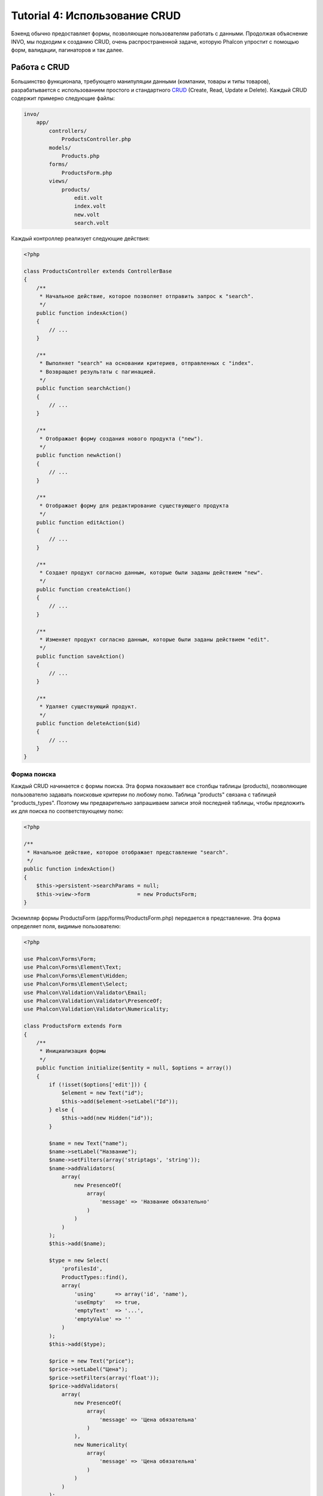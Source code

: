 Tutorial 4: Использование CRUD
==============================

Бэкенд обычно предоставляет формы, позволяющие пользователям работать с данными. Продолжая объяснение
INVO, мы подходим к созданию CRUD, очень распространенной задаче, которую Phalcon упростит
с помощью форм, валидации, пагинаторов и так далее.

Работа с CRUD
-------------
Большинство функционала, требующего манипуляции данными (компании, товары и типы товаров), разрабатывается
с использованием простого и стандартного CRUD_ (Create, Read, Update и Delete). Каждый CRUD содержит примерно следующие файлы:

.. code-block:: bash

    invo/
        app/
            controllers/
                ProductsController.php
            models/
                Products.php
            forms/
                ProductsForm.php
            views/
                products/
                    edit.volt
                    index.volt
                    new.volt
                    search.volt

Каждый контроллер реализует следующие действия:

.. code-block:: php

    <?php

    class ProductsController extends ControllerBase
    {
        /**
         * Начальное действие, которое позволяет отправить запрос к "search".
         */
        public function indexAction()
        {
            // ...
        }

        /**
         * Выполняет "search" на основании критериев, отправленных с "index".
         * Возвращает результаты с пагинацией.
         */
        public function searchAction()
        {
            // ...
        }

        /**
         * Отображает форму создания нового продукта ("new").
         */
        public function newAction()
        {
            // ...
        }

        /**
         * Отображает форму для редактирование существующего продукта
         */
        public function editAction()
        {
            // ...
        }

        /**
         * Создает продукт согласно данным, которые были заданы действием "new".
         */
        public function createAction()
        {
            // ...
        }

        /**
         * Изменяет продукт согласно данным, которые были заданы действием "edit".
         */
        public function saveAction()
        {
            // ...
        }

        /**
         * Удаляет существующий продукт.
         */
        public function deleteAction($id)
        {
            // ...
        }
    }

Форма поиска
^^^^^^^^^^^^
Каждый CRUD начинается с формы поиска. Эта форма показывает все столбцы таблицы (products), позволяющие
пользователю задавать поисковые критерии по любому полю. Таблица "products" связана с таблицей "products_types".
Поэтому мы предварительно запрашиваем записи этой последней таблицы, чтобы предложить их для поиска по
соответствующему полю:

.. code-block:: php

    <?php

    /**
     * Начальное действие, которое отображает представление "search".
     */
    public function indexAction()
    {
        $this->persistent->searchParams = null;
        $this->view->form               = new ProductsForm;
    }

Экземпляр формы ProductsForm (app/forms/ProductsForm.php) передается в представление.
Эта форма определяет поля, видимые пользователю:

.. code-block:: php

    <?php

    use Phalcon\Forms\Form;
    use Phalcon\Forms\Element\Text;
    use Phalcon\Forms\Element\Hidden;
    use Phalcon\Forms\Element\Select;
    use Phalcon\Validation\Validator\Email;
    use Phalcon\Validation\Validator\PresenceOf;
    use Phalcon\Validation\Validator\Numericality;

    class ProductsForm extends Form
    {
        /**
         * Инициализация формы
         */
        public function initialize($entity = null, $options = array())
        {
            if (!isset($options['edit'])) {
                $element = new Text("id");
                $this->add($element->setLabel("Id"));
            } else {
                $this->add(new Hidden("id"));
            }

            $name = new Text("name");
            $name->setLabel("Название");
            $name->setFilters(array('striptags', 'string'));
            $name->addValidators(
                array(
                    new PresenceOf(
                        array(
                            'message' => 'Название обязательно'
                        )
                    )
                )
            );
            $this->add($name);

            $type = new Select(
                'profilesId',
                ProductTypes::find(),
                array(
                    'using'      => array('id', 'name'),
                    'useEmpty'   => true,
                    'emptyText'  => '...',
                    'emptyValue' => ''
                )
            );
            $this->add($type);

            $price = new Text("price");
            $price->setLabel("Цена");
            $price->setFilters(array('float'));
            $price->addValidators(
                array(
                    new PresenceOf(
                        array(
                            'message' => 'Цена обязательна'
                        )
                    ),
                    new Numericality(
                        array(
                            'message' => 'Цена обязательна'
                        )
                    )
                )
            );
            $this->add($price);
        }
    }

Форма определена в объектно-ориентированном стиле, основываясь на элементах, предоставляемых компонентом :doc:`forms <forms>`.
Каждый элемент следует почти одной и той же структуре:

.. code-block:: php

    <?php

    // Создаем элемент
    $name = new Text("name");

    // Устанавливаем лейбл
    $name->setLabel("Название");

    // Перед валидацией применяем эти фильтры
    $name->setFilters(array('striptags', 'string'));

    // Применяем валидаторы
    $name->addValidators(
        array(
            new PresenceOf(
                array(
                    'message' => 'Название обязательно'
                )
            )
        )
    );

    // Добавляем элемент в форму
    $this->add($name);

Другие элементы также используются в форме:

.. code-block:: php

    <?php

    // Добавляем скрытое поле в форму
    $this->add(new Hidden("id"));

    // ...

    // Добавляем HTML Select (список) в форму
    // и заполняем его данными из "product_types"
    $type = new Select(
        'profilesId',
        ProductTypes::find(),
        array(
            'using'      => array('id', 'name'),
            'useEmpty'   => true,
            'emptyText'  => '...',
            'emptyValue' => ''
        )
    );

Заметьте, что ProductTypes::find() содержит данные, необходимые для заполнения тега SELECT с помощью Phalcon\\Tag::select.
После передачи формы представлению, она может быть показана пользователю:

.. code-block:: html+jinja

    {{ form("products/search") }}

    <h2>Поиск продуктов</h2>

    <fieldset>

        {% for element in form %}
            <div class="control-group">
                {{ element.label(['class': 'control-label']) }}
                <div class="controls">{{ element }}</div>
            </div>
        {% endfor %}

        <div class="control-group">
            {{ submit_button("Search", "class": "btn btn-primary") }}
        </div>

    </fieldset>

Это генерирует следующий HTML:

.. code-block:: html

    <form action="/invo/products/search" method="post">

    <h2>Поиск продуктов</h2>

    <fieldset>

        <div class="control-group">
            <label for="id" class="control-label">Id</label>
            <div class="controls"><input type="text" id="id" name="id" /></div>
        </div>

        <div class="control-group">
            <label for="name" class="control-label">Название</label>
            <div class="controls">
                <input type="text" id="name" name="name" />
            </div>
        </div>

        <div class="control-group">
            <label for="profilesId" class="control-label">profilesId</label>
            <div class="controls">
                <select id="profilesId" name="profilesId">
                    <option value="">...</option>
                    <option value="1">Овощи</option>
                    <option value="2">Фрукты</option>
                </select>
            </div>
        </div>

        <div class="control-group">
            <label for="price" class="control-label">Цена</label>
            <div class="controls"><input type="text" id="price" name="price" /></div>
        </div>

        <div class="control-group">
            <input type="submit" value="Search" class="btn btn-primary" />
        </div>

    </fieldset>

Когда форма отправлена, в контроллере выполняется действие "search", производя поиск
на основе данных, введенных пользователем.

Выполнение поиска
^^^^^^^^^^^^^^^^^
Действие "search" имеет двойственное поведение. В случае POST-запроса оно выполняет поиск на основе данных,
полученных с формы. А в случае GET-запроса оно меняет текущую страницу пагинатора. Чтобы различить эти два метода HTTP,
мы используем компонент :doc:`Request <request>`:

.. code-block:: php

    <?php

    /**
     * Выполняет поиск на основе критериев, полученных из "index".
     * Возвращает пагинатор результатов.
     */
    public function searchAction()
    {
        if ($this->request->isPost()) {
            // формируем условия запроса
        } else {
            // создаем страницу соответственно существующим условиям
        }

        // ...
    }

С помощью :doc:`Phalcon\\Mvc\\Model\\Criteria <../api/Phalcon_Mvc_Model_Criteria>` мы можем создать условия поиска
на основе типов данных и значений, полученных с формы:

.. code-block:: php

    <?php

    $query = Criteria::fromInput($this->di, "Products", $this->request->getPost());

Этот метод проверяет все значения, отличные от "" (пустой строки) и null, а затем использует их для создания критериев поиска:

* В случае текстового типа данных (char, varchar, text и т.д.), для фильтрации результатов поиска он использует оператор SQL "like".
* В противном случае он будет использовать оператор "=".

Кроме того, "Criteria" игнорирует все переменные $_POST, которые не соответствуют полям таблицы.
Значения автоматически экранируются с помощью "связанных параметров".

Теперь сохраним созданные параметры в разделе сессии, предназначенном нашему контроллеру (сессионная сумка):

.. code-block:: php

    <?php

    $this->persistent->searchParams = $query->getParams();

Сессионная сумка - это специальный атрибут контроллера, значение которого сохраняется между запросами. При обращении к нему,
в него инъецируется сервис :doc:`Phalcon\\Session\\Bag <../api/Phalcon_Session_Bag>`, отдельный для каждого контроллера.

Теперь выполним запрос, основываясь на собранных параметрах:

.. code-block:: php

    <?php

    $products = Products::find($parameters);
    if (count($products) == 0) {
        $this->flash->notice("Поиск не нашел никаких продуктов");
        return $this->forward("products/index");
    }

Если поиск не вернул ни одного продукта, мы снова перенаправляем пользователся на действие index.
Если же поиск что-то находит, то создаем пагинатор для облегчения навигации по ним:

.. code-block:: php

    <?php

    use Phalcon\Paginator\Adapter\Model as Paginator;

    // ...

    $paginator = new Paginator(
        array(
            "data"  => $products,  // Данные для пагинации
            "limit" => 5,          // Количество записей на страницу
            "page"  => $numberPage // Активная страница
        )
    );

    // Получение активной страницы пагинатора
    $page = $paginator->getPaginate();

Передадим, наконец, полученную страницу на вывод:

.. code-block:: php

    <?php

    $this->view->page = $page;

В представлении (app/views/products/search.volt) мы выводим результаты, соответствующие текущей странице:

.. code-block:: html+jinja

    {% for product in page.items %}
      {% if loop.first %}
        <table>
          <thead>
            <tr>
              <th>Id</th>
              <th>Тип продукта</th>
              <th>Название</th>
              <th>Цена</th>
              <th>Активен</th>
            </tr>
          </thead>
        <tbody>
      {% endif %}
      <tr>
        <td>{{ product.id }}</td>
        <td>{{ product.getProductTypes().name }}</td>
        <td>{{ product.name }}</td>
        <td>{{ "%.2f"|format(product.price) }}</td>
        <td>{{ product.getActiveDetail() }}</td>
        <td width="7%">{{ link_to("products/edit/" ~ product.id, 'Редактировать') }}</td>
        <td width="7%">{{ link_to("products/delete/" ~ product.id, 'Удалить') }}</td>
      </tr>
      {% if loop.last %}
      </tbody>
        <tbody>
          <tr>
            <td colspan="7">
              <div>
                {{ link_to("products/search", 'Первая') }}
                {{ link_to("products/search?page=" ~ page.before, 'Предыдущая') }}
                {{ link_to("products/search?page=" ~ page.next, 'Следующая') }}
                {{ link_to("products/search?page=" ~ page.last, 'Последняя') }}
                <span class="help-inline">{{ page.current }} из {{ page.total_pages }}</span>
              </div>
            </td>
          </tr>
        </tbody>
      </table>
      {% endif %}
    {% else %}
      В базе нет продуктов
    {% endfor %}

В примере выше многое требует уточнения. Прежде всего, активные товары
на текущей странице обходятся циклом 'for' шаблонизатора Volt. Volt предоставляет простой синтаксис для PHP 'foreach'.

.. code-block:: html+jinja

    {% for product in page.items %}

То же самое на PHP:

.. code-block:: php

    <?php foreach ($page->items as $product) { ?>

Весь блок 'for' представлен ниже:

    {% for product in page.items %}
      {% if loop.first %}
        Выполняется до первого продукта в цикле
      {% endif %}
        Выполняется для каждого продукта из page.items
      {% if loop.last %}
        Выполняется после последнего продукта в цикле
      {% endif %}
    {% else %}
      Выполняется при отсутствии продуктов в page.items
    {% endfor %}

Теперь вы можете вернуться к представлению и выснить назначение каждого блока. Каждое поле
в "product" выводится соответствующим образом:

.. code-block:: html+jinja

    <tr>
        <td>{{ product.id }}</td>
        <td>{{ product.productTypes.name }}</td>
        <td>{{ product.name }}</td>
        <td>{{ "%.2f"|format(product.price) }}</td>
        <td>{{ product.getActiveDetail() }}</td>
        <td width="7%">{{ link_to("products/edit/" ~ product.id, 'Редактировать') }}</td>
        <td width="7%">{{ link_to("products/delete/" ~ product.id, 'Удалить') }}</td>
      </tr>

Как мы уже увидели, использование product.id то же, что и в PHP: $product->id,
так же с product.name и так далее. Другие поля выводятся иначе,
к примеру, давайте взглянем на product.productTypes.name. Чтобы понять эту часть,
мы должны проверить модель Products (app/models/Products.php):

.. code-block:: php

    <?php

    use Phalcon\Mvc\Model;

    /**
     * Products
     */
    class Products extends Model
    {
        // ...

        /**
         * Инициализация Products
         */
        public function initialize()
        {
            $this->belongsTo(
                'product_types_id',
                'ProductTypes',
                'id',
                array(
                    'reusable' => true
                )
            );
        }

        // ...
    }

Модель может иметь метод "initialize", этот метод вызывается один раз при запросе и служит
ORM для инициализации модели. В данном случае, "Products" инициализируется с указанием того, что модель
имеет отношение один-ко-многим с другой моделью, называемой "ProductTypes".

.. code-block:: php

    <?php

    $this->belongsTo(
        'product_types_id',
        'ProductTypes',
        'id',
        array(
            'reusable' => true
        )
    );

Это значит, что локальный атрибут "product_types_id" в "Products" имеет отношение один-ко-многим с
моделью "ProductTypes" по ее атрибуту "id". Определяя такое отношение, мы можем получить доступ к названию
типа продукта следующим образом:

.. code-block:: html+jinja

    <td>{{ product.productTypes.name }}</td>

Поле "price" выводится форматированным с помощью Volt фильтра:

.. code-block:: html+jinja

    <td>{{ "%.2f"|format(product.price) }}</td>

Что то же самое на PHP выглядит как:

.. code-block:: php

    <?php echo sprintf("%.2f", $product->price) ?>

Вывод того, активен продукт или нет, использует вспомогательную функцию, реализованную в модели:

.. code-block:: php

    <td>{{ product.getActiveDetail() }}</td>

Этот метод определен в модели:

Создание и обновление записей
^^^^^^^^^^^^^^^^^^^^^^^^^^^^^
Теперь давайте посмотрим на то, как CRUD создает и обновляет записи. Из представлений "new" и "edit" данные, введенные пользователем,
пересылаются в действие "create" и "save", которые производят операции по "созданию" и "обновлению" продуктов соответственно.

В случае создания мы берем отправленные данные и присваиваем их новому экземпляру "product":

.. code-block:: php

    <?php

    /**
     * Создает продукт, на основе данных, введенных в действии "new"
     */
    public function createAction()
    {
        if (!$this->request->isPost()) {
            return $this->forward("products/index");
        }

        $form    = new ProductsForm;
        $product = new Products();

        $product->id               = $this->request->getPost("id", "int");
        $product->product_types_id = $this->request->getPost("product_types_id", "int");
        $product->name             = $this->request->getPost("name", "striptags");
        $product->price            = $this->request->getPost("price", "double");
        $product->active           = $this->request->getPost("active");

        // ...
    }

Помните фильтры, которые мы определили в форме Products? Данные фильтруются перед присваиванием объекту $product.
Эта фильтрация опциональна, также ORM экранирует введенные данные и производит дополнительные преобразования соответственно типам полей:

.. code-block:: php

    <?php

    // ...

    $name = new Text("name");
    $name->setLabel("Название");

    // Фильтры для названия
    $name->setFilters(array('striptags', 'string'));

    // Валидаторы для названия
    $name->addValidators(
        array(
            new PresenceOf(
                array(
                    'message' => 'Название обязательно'
                )
            )
        )
    );

    $this->add($name);

При сохранении мы будем знать, соответствуют ли данные бизнес логике и валидации, реализованной
в форме ProductsForm (app/forms/ProductsForm.php):

.. code-block:: php

    <?php

    // ...

    $form    = new ProductsForm;
    $product = new Products();

    // Валидация ввода
    $data = $this->request->getPost();
    if (!$form->isValid($data, $product)) {
        foreach ($form->getMessages() as $message) {
            $this->flash->error($message);
        }
        return $this->forward('products/new');
    }

В итоге, если форма не возвращает каких-либо сообщений валидации, то мы можем сохранить экземпляр продукта:

.. code-block:: php

    <?php

    // ...

    if ($product->save() == false) {
        foreach ($product->getMessages() as $message) {
            $this->flash->error($message);
        }

        return $this->forward('products/new');
    }

    $form->clear();

    $this->flash->success("Продукт успешно создан");
    return $this->forward("products/index");

Теперь, в случае обновления продукта, сперва мы должны представить пользователю данные, которые уже имеются в редактируемой записи:

.. code-block:: php

    <?php

    /**
     * Изменяет продукт по его id
     */
    public function editAction($id)
    {
        if (!$this->request->isPost()) {

            $product = Products::findFirstById($id);
            if (!$product) {
                $this->flash->error("Продукт не найден");

                return $this->forward("products/index");
            }

            $this->view->form = new ProductsForm($product, array('edit' => true));
        }
    }

Найденные данные связываются с формой, передавая модель первым параметром. Благодаря этому
пользователи могут менять любое значение, и затем отправлять его обратно в базу данных через действие "save":

.. code-block:: php

    <?php

    /**
     * Обновляет продукт на основе данных, введенных в действии "edit"
     */
    public function saveAction()
    {
        if (!$this->request->isPost()) {
            return $this->forward("products/index");
        }

        $id = $this->request->getPost("id", "int");

        $product = Products::findFirstById($id);
        if (!$product) {
            $this->flash->error(Продукт не существует");

            return $this->forward("products/index");
        }

        $form = new ProductsForm;

        $data = $this->request->getPost();
        if (!$form->isValid($data, $product)) {
            foreach ($form->getMessages() as $message) {
                $this->flash->error($message);
            }

            return $this->forward('products/new');
        }

        if ($product->save() == false) {
            foreach ($product->getMessages() as $message) {
                $this->flash->error($message);
            }

            return $this->forward('products/new');
        }

        $form->clear();

        $this->flash->success("Продукт успешно обновлен");
        return $this->forward("products/index");
    }

Теперь мы видим, как Phalcon позволяет создавать формы и привязывать данные из базы данных в структурированном стиле.
В следующей главе мы увидим, как добавить пользовательские HTML элементы наподобие меню.

.. _Jinja: http://jinja.pocoo.org/
.. _CRUD: http://ru.wikipedia.org/wiki/CRUD
